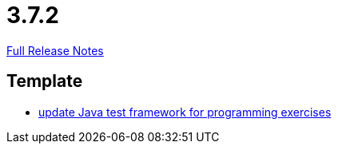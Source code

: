 // SPDX-FileCopyrightText: 2023 Artemis Changelog Contributors
//
// SPDX-License-Identifier: CC-BY-SA-4.0

= 3.7.2

link:https://github.com/ls1intum/Artemis/releases/tag/3.7.2[Full Release Notes]

== Template

* link:https://www.github.com/ls1intum/Artemis/commit/1e6597af9b0bd5bfc59399d4a97b8853ddfee43f[update Java test framework for programming exercises]


